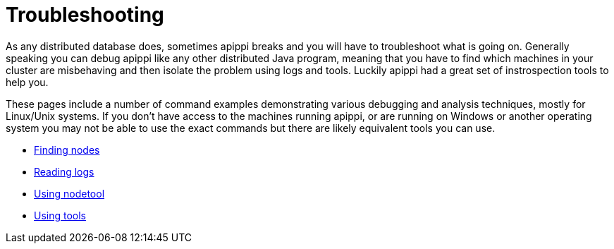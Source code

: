 = Troubleshooting

As any distributed database does, sometimes apippi breaks and you
will have to troubleshoot what is going on. Generally speaking you can
debug apippi like any other distributed Java program, meaning that
you have to find which machines in your cluster are misbehaving and then
isolate the problem using logs and tools. Luckily apippi had a great
set of instrospection tools to help you.

These pages include a number of command examples demonstrating various
debugging and analysis techniques, mostly for Linux/Unix systems. If you
don't have access to the machines running apippi, or are running on
Windows or another operating system you may not be able to use the exact
commands but there are likely equivalent tools you can use.

* xref:troubleshooting/finding_nodes.adoc[Finding nodes] 
* xref:troubleshooting/reading_logs.adoc[Reading logs] 
* xref:troubleshooting/use_nodetool.adoc[Using nodetool] 
* xref:troubleshooting/use_tools.adoc[Using tools]
